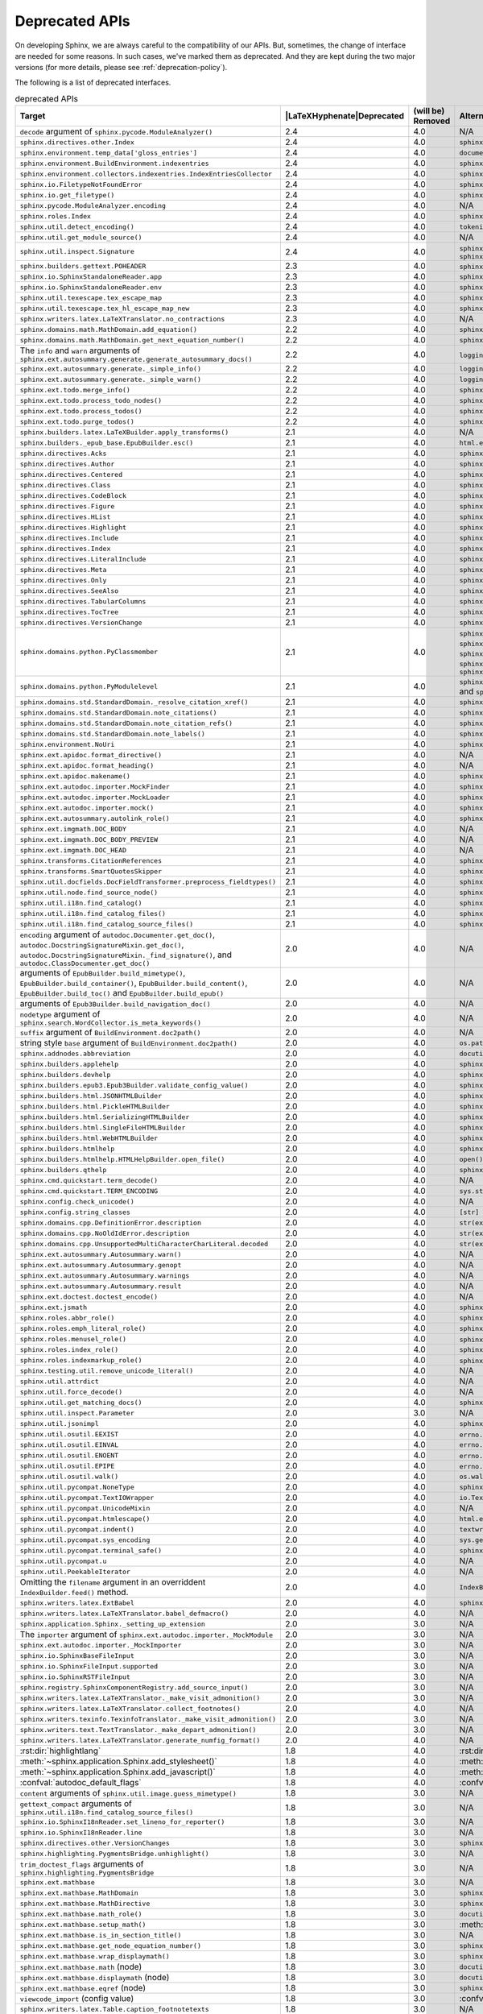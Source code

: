 .. _dev-deprecated-apis:

Deprecated APIs
===============

On developing Sphinx, we are always careful to the compatibility of our APIs.
But, sometimes, the change of interface are needed for some reasons.  In such
cases, we've marked them as deprecated. And they are kept during the two
major versions (for more details, please see :ref:`deprecation-policy`).

The following is a list of deprecated interfaces.

.. tabularcolumns:: |>{\raggedright}\Y{.4}|>{\centering}\Y{.1}|>{\centering}\Y{.12}|>{\raggedright\arraybackslash}\Y{.38}|

.. |LaTeXHyphenate| raw:: latex

                    \hspace{0pt}

.. list-table:: deprecated APIs
   :header-rows: 1
   :class: deprecated
   :widths: 40, 10, 10, 40

   * - Target
     - |LaTeXHyphenate|\ Deprecated
     - (will be) Removed
     - Alternatives

   * - ``decode`` argument of ``sphinx.pycode.ModuleAnalyzer()``
     - 2.4
     - 4.0
     - N/A

   * - ``sphinx.directives.other.Index``
     - 2.4
     - 4.0
     - ``sphinx.domains.index.IndexDirective``

   * - ``sphinx.environment.temp_data['gloss_entries']``
     - 2.4
     - 4.0
     - ``documents.nameids``

   * - ``sphinx.environment.BuildEnvironment.indexentries``
     - 2.4
     - 4.0
     - ``sphinx.domains.index.IndexDomain``

   * - ``sphinx.environment.collectors.indexentries.IndexEntriesCollector``
     - 2.4
     - 4.0
     - ``sphinx.domains.index.IndexDomain``

   * - ``sphinx.io.FiletypeNotFoundError``
     - 2.4
     - 4.0
     - ``sphinx.errors.FiletypeNotFoundError``

   * - ``sphinx.io.get_filetype()``
     - 2.4
     - 4.0
     - ``sphinx.util.get_filetype()``

   * - ``sphinx.pycode.ModuleAnalyzer.encoding``
     - 2.4
     - 4.0
     - N/A

   * - ``sphinx.roles.Index``
     - 2.4
     - 4.0
     - ``sphinx.domains.index.IndexRole``

   * - ``sphinx.util.detect_encoding()``
     - 2.4
     - 4.0
     - ``tokenize.detect_encoding()``

   * - ``sphinx.util.get_module_source()``
     - 2.4
     - 4.0
     - N/A

   * - ``sphinx.util.inspect.Signature``
     - 2.4
     - 4.0
     - ``sphinx.util.inspect.signature`` and
       ``sphinx.util.inspect.stringify_signature()``

   * - ``sphinx.builders.gettext.POHEADER``
     - 2.3
     - 4.0
     - ``sphinx/templates/gettext/message.pot_t`` (template file)

   * - ``sphinx.io.SphinxStandaloneReader.app``
     - 2.3
     - 4.0
     - ``sphinx.io.SphinxStandaloneReader.setup()``

   * - ``sphinx.io.SphinxStandaloneReader.env``
     - 2.3
     - 4.0
     - ``sphinx.io.SphinxStandaloneReader.setup()``

   * - ``sphinx.util.texescape.tex_escape_map``
     - 2.3
     - 4.0
     - ``sphinx.util.texescape.escape()``

   * - ``sphinx.util.texescape.tex_hl_escape_map_new``
     - 2.3
     - 4.0
     - ``sphinx.util.texescape.hlescape()``

   * - ``sphinx.writers.latex.LaTeXTranslator.no_contractions``
     - 2.3
     - 4.0
     - N/A

   * - ``sphinx.domains.math.MathDomain.add_equation()``
     - 2.2
     - 4.0
     - ``sphinx.domains.math.MathDomain.note_equation()``

   * - ``sphinx.domains.math.MathDomain.get_next_equation_number()``
     - 2.2
     - 4.0
     - ``sphinx.domains.math.MathDomain.note_equation()``

   * - The ``info`` and ``warn`` arguments of
       ``sphinx.ext.autosummary.generate.generate_autosummary_docs()``
     - 2.2
     - 4.0
     - ``logging.info()`` and ``logging.warning()``

   * - ``sphinx.ext.autosummary.generate._simple_info()``
     - 2.2
     - 4.0
     - ``logging.info()``

   * - ``sphinx.ext.autosummary.generate._simple_warn()``
     - 2.2
     - 4.0
     - ``logging.warning()``

   * - ``sphinx.ext.todo.merge_info()``
     - 2.2
     - 4.0
     - ``sphinx.ext.todo.TodoDomain``

   * - ``sphinx.ext.todo.process_todo_nodes()``
     - 2.2
     - 4.0
     - ``sphinx.ext.todo.TodoDomain``

   * - ``sphinx.ext.todo.process_todos()``
     - 2.2
     - 4.0
     - ``sphinx.ext.todo.TodoDomain``

   * - ``sphinx.ext.todo.purge_todos()``
     - 2.2
     - 4.0
     - ``sphinx.ext.todo.TodoDomain``

   * - ``sphinx.builders.latex.LaTeXBuilder.apply_transforms()``
     - 2.1
     - 4.0
     - N/A

   * - ``sphinx.builders._epub_base.EpubBuilder.esc()``
     - 2.1
     - 4.0
     - ``html.escape()``

   * - ``sphinx.directives.Acks``
     - 2.1
     - 4.0
     - ``sphinx.directives.other.Acks``

   * - ``sphinx.directives.Author``
     - 2.1
     - 4.0
     - ``sphinx.directives.other.Author``

   * - ``sphinx.directives.Centered``
     - 2.1
     - 4.0
     - ``sphinx.directives.other.Centered``

   * - ``sphinx.directives.Class``
     - 2.1
     - 4.0
     - ``sphinx.directives.other.Class``

   * - ``sphinx.directives.CodeBlock``
     - 2.1
     - 4.0
     - ``sphinx.directives.code.CodeBlock``

   * - ``sphinx.directives.Figure``
     - 2.1
     - 4.0
     - ``sphinx.directives.patches.Figure``

   * - ``sphinx.directives.HList``
     - 2.1
     - 4.0
     - ``sphinx.directives.other.HList``

   * - ``sphinx.directives.Highlight``
     - 2.1
     - 4.0
     - ``sphinx.directives.code.Highlight``

   * - ``sphinx.directives.Include``
     - 2.1
     - 4.0
     - ``sphinx.directives.other.Include``

   * - ``sphinx.directives.Index``
     - 2.1
     - 4.0
     - ``sphinx.directives.other.Index``

   * - ``sphinx.directives.LiteralInclude``
     - 2.1
     - 4.0
     - ``sphinx.directives.code.LiteralInclude``

   * - ``sphinx.directives.Meta``
     - 2.1
     - 4.0
     - ``sphinx.directives.patches.Meta``

   * - ``sphinx.directives.Only``
     - 2.1
     - 4.0
     - ``sphinx.directives.other.Only``

   * - ``sphinx.directives.SeeAlso``
     - 2.1
     - 4.0
     - ``sphinx.directives.other.SeeAlso``

   * - ``sphinx.directives.TabularColumns``
     - 2.1
     - 4.0
     - ``sphinx.directives.other.TabularColumns``

   * - ``sphinx.directives.TocTree``
     - 2.1
     - 4.0
     - ``sphinx.directives.other.TocTree``

   * - ``sphinx.directives.VersionChange``
     - 2.1
     - 4.0
     - ``sphinx.directives.other.VersionChange``

   * - ``sphinx.domains.python.PyClassmember``
     - 2.1
     - 4.0
     - ``sphinx.domains.python.PyAttribute``,
       ``sphinx.domains.python.PyMethod``,
       ``sphinx.domains.python.PyClassMethod``,
       ``sphinx.domains.python.PyObject`` and
       ``sphinx.domains.python.PyStaticMethod``

   * - ``sphinx.domains.python.PyModulelevel``
     - 2.1
     - 4.0
     - ``sphinx.domains.python.PyFunction``,
       ``sphinx.domains.python.PyObject`` and
       ``sphinx.domains.python.PyVariable``

   * - ``sphinx.domains.std.StandardDomain._resolve_citation_xref()``
     - 2.1
     - 4.0
     - ``sphinx.domains.citation.CitationDomain.resolve_xref()``

   * - ``sphinx.domains.std.StandardDomain.note_citations()``
     - 2.1
     - 4.0
     - ``sphinx.domains.citation.CitationDomain.note_citation()``

   * - ``sphinx.domains.std.StandardDomain.note_citation_refs()``
     - 2.1
     - 4.0
     - ``sphinx.domains.citation.CitationDomain.note_citation_reference()``

   * - ``sphinx.domains.std.StandardDomain.note_labels()``
     - 2.1
     - 4.0
     - ``sphinx.domains.std.StandardDomain.process_doc()``

   * - ``sphinx.environment.NoUri``
     - 2.1
     - 4.0
     - ``sphinx.errors.NoUri``
   * - ``sphinx.ext.apidoc.format_directive()``
     - 2.1
     - 4.0
     - N/A

   * - ``sphinx.ext.apidoc.format_heading()``
     - 2.1
     - 4.0
     - N/A

   * - ``sphinx.ext.apidoc.makename()``
     - 2.1
     - 4.0
     - ``sphinx.ext.apidoc.module_join()``

   * - ``sphinx.ext.autodoc.importer.MockFinder``
     - 2.1
     - 4.0
     - ``sphinx.ext.autodoc.mock.MockFinder``

   * - ``sphinx.ext.autodoc.importer.MockLoader``
     - 2.1
     - 4.0
     - ``sphinx.ext.autodoc.mock.MockLoader``

   * - ``sphinx.ext.autodoc.importer.mock()``
     - 2.1
     - 4.0
     - ``sphinx.ext.autodoc.mock.mock()``

   * - ``sphinx.ext.autosummary.autolink_role()``
     - 2.1
     - 4.0
     - ``sphinx.ext.autosummary.AutoLink``

   * - ``sphinx.ext.imgmath.DOC_BODY``
     - 2.1
     - 4.0
     - N/A

   * - ``sphinx.ext.imgmath.DOC_BODY_PREVIEW``
     - 2.1
     - 4.0
     - N/A

   * - ``sphinx.ext.imgmath.DOC_HEAD``
     - 2.1
     - 4.0
     - N/A

   * - ``sphinx.transforms.CitationReferences``
     - 2.1
     - 4.0
     - ``sphinx.domains.citation.CitationReferenceTransform``

   * - ``sphinx.transforms.SmartQuotesSkipper``
     - 2.1
     - 4.0
     - ``sphinx.domains.citation.CitationDefinitionTransform``

   * - ``sphinx.util.docfields.DocFieldTransformer.preprocess_fieldtypes()``
     - 2.1
     - 4.0
     - ``sphinx.directives.ObjectDescription.get_field_type_map()``

   * - ``sphinx.util.node.find_source_node()``
     - 2.1
     - 4.0
     - ``sphinx.util.node.get_node_source()``

   * - ``sphinx.util.i18n.find_catalog()``
     - 2.1
     - 4.0
     - ``sphinx.util.i18n.docname_to_domain()``

   * - ``sphinx.util.i18n.find_catalog_files()``
     - 2.1
     - 4.0
     - ``sphinx.util.i18n.CatalogRepository``

   * - ``sphinx.util.i18n.find_catalog_source_files()``
     - 2.1
     - 4.0
     - ``sphinx.util.i18n.CatalogRepository``

   * - ``encoding`` argument of ``autodoc.Documenter.get_doc()``,
       ``autodoc.DocstringSignatureMixin.get_doc()``,
       ``autodoc.DocstringSignatureMixin._find_signature()``, and
       ``autodoc.ClassDocumenter.get_doc()``
     - 2.0
     - 4.0
     - N/A

   * - arguments of ``EpubBuilder.build_mimetype()``,
       ``EpubBuilder.build_container()``, ``EpubBuilder.build_content()``,
       ``EpubBuilder.build_toc()`` and ``EpubBuilder.build_epub()``
     - 2.0
     - 4.0
     - N/A

   * - arguments of ``Epub3Builder.build_navigation_doc()``
     - 2.0
     - 4.0
     - N/A

   * - ``nodetype`` argument of
       ``sphinx.search.WordCollector.is_meta_keywords()``
     - 2.0
     - 4.0
     - N/A

   * - ``suffix`` argument of ``BuildEnvironment.doc2path()``
     - 2.0
     - 4.0
     - N/A

   * - string style ``base`` argument of ``BuildEnvironment.doc2path()``
     - 2.0
     - 4.0
     - ``os.path.join()``

   * - ``sphinx.addnodes.abbreviation``
     - 2.0
     - 4.0
     - ``docutils.nodes.abbreviation``

   * - ``sphinx.builders.applehelp``
     - 2.0
     - 4.0
     - ``sphinxcontrib.applehelp``

   * - ``sphinx.builders.devhelp``
     - 2.0
     - 4.0
     - ``sphinxcontrib.devhelp``

   * - ``sphinx.builders.epub3.Epub3Builder.validate_config_value()``
     - 2.0
     - 4.0
     - ``sphinx.builders.epub3.validate_config_values()``

   * - ``sphinx.builders.html.JSONHTMLBuilder``
     - 2.0
     - 4.0
     - ``sphinx.builders.serializinghtml.JSONHTMLBuilder``

   * - ``sphinx.builders.html.PickleHTMLBuilder``
     - 2.0
     - 4.0
     - ``sphinx.builders.serializinghtml.PickleHTMLBuilder``

   * - ``sphinx.builders.html.SerializingHTMLBuilder``
     - 2.0
     - 4.0
     - ``sphinx.builders.serializinghtml.SerializingHTMLBuilder``

   * - ``sphinx.builders.html.SingleFileHTMLBuilder``
     - 2.0
     - 4.0
     - ``sphinx.builders.singlehtml.SingleFileHTMLBuilder``

   * - ``sphinx.builders.html.WebHTMLBuilder``
     - 2.0
     - 4.0
     - ``sphinx.builders.serializinghtml.PickleHTMLBuilder``

   * - ``sphinx.builders.htmlhelp``
     - 2.0
     - 4.0
     - ``sphinxcontrib.htmlhelp``

   * - ``sphinx.builders.htmlhelp.HTMLHelpBuilder.open_file()``
     - 2.0
     - 4.0
     - ``open()``

   * - ``sphinx.builders.qthelp``
     - 2.0
     - 4.0
     - ``sphinxcontrib.qthelp``

   * - ``sphinx.cmd.quickstart.term_decode()``
     - 2.0
     - 4.0
     - N/A

   * - ``sphinx.cmd.quickstart.TERM_ENCODING``
     - 2.0
     - 4.0
     - ``sys.stdin.encoding``

   * - ``sphinx.config.check_unicode()``
     - 2.0
     - 4.0
     - N/A

   * - ``sphinx.config.string_classes``
     - 2.0
     - 4.0
     - ``[str]``

   * - ``sphinx.domains.cpp.DefinitionError.description``
     - 2.0
     - 4.0
     - ``str(exc)``

   * - ``sphinx.domains.cpp.NoOldIdError.description``
     - 2.0
     - 4.0
     - ``str(exc)``

   * - ``sphinx.domains.cpp.UnsupportedMultiCharacterCharLiteral.decoded``
     - 2.0
     - 4.0
     - ``str(exc)``

   * - ``sphinx.ext.autosummary.Autosummary.warn()``
     - 2.0
     - 4.0
     - N/A

   * - ``sphinx.ext.autosummary.Autosummary.genopt``
     - 2.0
     - 4.0
     - N/A

   * - ``sphinx.ext.autosummary.Autosummary.warnings``
     - 2.0
     - 4.0
     - N/A

   * - ``sphinx.ext.autosummary.Autosummary.result``
     - 2.0
     - 4.0
     - N/A

   * - ``sphinx.ext.doctest.doctest_encode()``
     - 2.0
     - 4.0
     - N/A

   * - ``sphinx.ext.jsmath``
     - 2.0
     - 4.0
     - ``sphinxcontrib.jsmath``

   * - ``sphinx.roles.abbr_role()``
     - 2.0
     - 4.0
     - ``sphinx.roles.Abbreviation``

   * - ``sphinx.roles.emph_literal_role()``
     - 2.0
     - 4.0
     - ``sphinx.roles.EmphasizedLiteral``

   * - ``sphinx.roles.menusel_role()``
     - 2.0
     - 4.0
     - ``sphinx.roles.GUILabel`` or ``sphinx.roles.MenuSelection``

   * - ``sphinx.roles.index_role()``
     - 2.0
     - 4.0
     - ``sphinx.roles.Index``

   * - ``sphinx.roles.indexmarkup_role()``
     - 2.0
     - 4.0
     - ``sphinx.roles.PEP`` or ``sphinx.roles.RFC``

   * - ``sphinx.testing.util.remove_unicode_literal()``
     - 2.0
     - 4.0
     - N/A

   * - ``sphinx.util.attrdict``
     - 2.0
     - 4.0
     - N/A

   * - ``sphinx.util.force_decode()``
     - 2.0
     - 4.0
     - N/A

   * - ``sphinx.util.get_matching_docs()``
     - 2.0
     - 4.0
     - ``sphinx.util.get_matching_files()``

   * - ``sphinx.util.inspect.Parameter``
     - 2.0
     - 3.0
     - N/A

   * - ``sphinx.util.jsonimpl``
     - 2.0
     - 4.0
     - ``sphinxcontrib.serializinghtml.jsonimpl``

   * - ``sphinx.util.osutil.EEXIST``
     - 2.0
     - 4.0
     - ``errno.EEXIST`` or ``FileExistsError``

   * - ``sphinx.util.osutil.EINVAL``
     - 2.0
     - 4.0
     - ``errno.EINVAL``

   * - ``sphinx.util.osutil.ENOENT``
     - 2.0
     - 4.0
     - ``errno.ENOENT`` or ``FileNotFoundError``

   * - ``sphinx.util.osutil.EPIPE``
     - 2.0
     - 4.0
     - ``errno.ENOENT`` or ``BrokenPipeError``

   * - ``sphinx.util.osutil.walk()``
     - 2.0
     - 4.0
     - ``os.walk()``

   * - ``sphinx.util.pycompat.NoneType``
     - 2.0
     - 4.0
     - ``sphinx.util.typing.NoneType``

   * - ``sphinx.util.pycompat.TextIOWrapper``
     - 2.0
     - 4.0
     - ``io.TextIOWrapper``

   * - ``sphinx.util.pycompat.UnicodeMixin``
     - 2.0
     - 4.0
     - N/A

   * - ``sphinx.util.pycompat.htmlescape()``
     - 2.0
     - 4.0
     - ``html.escape()``

   * - ``sphinx.util.pycompat.indent()``
     - 2.0
     - 4.0
     - ``textwrap.indent()``

   * - ``sphinx.util.pycompat.sys_encoding``
     - 2.0
     - 4.0
     - ``sys.getdefaultencoding()``

   * - ``sphinx.util.pycompat.terminal_safe()``
     - 2.0
     - 4.0
     - ``sphinx.util.console.terminal_safe()``

   * - ``sphinx.util.pycompat.u``
     - 2.0
     - 4.0
     - N/A

   * - ``sphinx.util.PeekableIterator``
     - 2.0
     - 4.0
     - N/A

   * - Omitting the ``filename`` argument in an overriddent
       ``IndexBuilder.feed()`` method.
     - 2.0
     - 4.0
     - ``IndexBuilder.feed(docname, filename, title, doctree)``

   * - ``sphinx.writers.latex.ExtBabel``
     - 2.0
     - 4.0
     - ``sphinx.builders.latex.util.ExtBabel``

   * - ``sphinx.writers.latex.LaTeXTranslator.babel_defmacro()``
     - 2.0
     - 4.0
     - N/A

   * - ``sphinx.application.Sphinx._setting_up_extension``
     - 2.0
     - 3.0
     - N/A

   * - The ``importer`` argument of ``sphinx.ext.autodoc.importer._MockModule``
     - 2.0
     - 3.0
     - N/A

   * - ``sphinx.ext.autodoc.importer._MockImporter``
     - 2.0
     - 3.0
     - N/A

   * - ``sphinx.io.SphinxBaseFileInput``
     - 2.0
     - 3.0
     - N/A

   * - ``sphinx.io.SphinxFileInput.supported``
     - 2.0
     - 3.0
     - N/A

   * - ``sphinx.io.SphinxRSTFileInput``
     - 2.0
     - 3.0
     - N/A

   * - ``sphinx.registry.SphinxComponentRegistry.add_source_input()``
     - 2.0
     - 3.0
     - N/A

   * - ``sphinx.writers.latex.LaTeXTranslator._make_visit_admonition()``
     - 2.0
     - 3.0
     - N/A

   * - ``sphinx.writers.latex.LaTeXTranslator.collect_footnotes()``
     - 2.0
     - 4.0
     - N/A

   * - ``sphinx.writers.texinfo.TexinfoTranslator._make_visit_admonition()``
     - 2.0
     - 3.0
     - N/A

   * - ``sphinx.writers.text.TextTranslator._make_depart_admonition()``
     - 2.0
     - 3.0
     - N/A

   * - ``sphinx.writers.latex.LaTeXTranslator.generate_numfig_format()``
     - 2.0
     - 4.0
     - N/A

   * - :rst:dir:`highlightlang`
     - 1.8
     - 4.0
     - :rst:dir:`highlight`

   * - :meth:`~sphinx.application.Sphinx.add_stylesheet()`
     - 1.8
     - 4.0
     - :meth:`~sphinx.application.Sphinx.add_css_file()`

   * - :meth:`~sphinx.application.Sphinx.add_javascript()`
     - 1.8
     - 4.0
     - :meth:`~sphinx.application.Sphinx.add_js_file()`

   * - :confval:`autodoc_default_flags`
     - 1.8
     - 4.0
     - :confval:`autodoc_default_options`

   * - ``content`` arguments of ``sphinx.util.image.guess_mimetype()``
     - 1.8
     - 3.0
     - N/A

   * - ``gettext_compact`` arguments of
       ``sphinx.util.i18n.find_catalog_source_files()``
     - 1.8
     - 3.0
     - N/A

   * - ``sphinx.io.SphinxI18nReader.set_lineno_for_reporter()``
     - 1.8
     - 3.0
     - N/A

   * - ``sphinx.io.SphinxI18nReader.line``
     - 1.8
     - 3.0
     - N/A

   * - ``sphinx.directives.other.VersionChanges``
     - 1.8
     - 3.0
     - ``sphinx.domains.changeset.VersionChanges``

   * - ``sphinx.highlighting.PygmentsBridge.unhighlight()``
     - 1.8
     - 3.0
     - N/A

   * - ``trim_doctest_flags`` arguments of
       ``sphinx.highlighting.PygmentsBridge``
     - 1.8
     - 3.0
     - N/A

   * - ``sphinx.ext.mathbase``
     - 1.8
     - 3.0
     - N/A

   * - ``sphinx.ext.mathbase.MathDomain``
     - 1.8
     - 3.0
     - ``sphinx.domains.math.MathDomain``

   * - ``sphinx.ext.mathbase.MathDirective``
     - 1.8
     - 3.0
     - ``sphinx.directives.patches.MathDirective``

   * - ``sphinx.ext.mathbase.math_role()``
     - 1.8
     - 3.0
     - ``docutils.parsers.rst.roles.math_role()``

   * - ``sphinx.ext.mathbase.setup_math()``
     - 1.8
     - 3.0
     - :meth:`~sphinx.application.Sphinx.add_html_math_renderer()`

   * - ``sphinx.ext.mathbase.is_in_section_title()``
     - 1.8
     - 3.0
     - N/A

   * - ``sphinx.ext.mathbase.get_node_equation_number()``
     - 1.8
     - 3.0
     - ``sphinx.util.math.get_node_equation_number()``

   * - ``sphinx.ext.mathbase.wrap_displaymath()``
     - 1.8
     - 3.0
     - ``sphinx.util.math.wrap_displaymath()``

   * - ``sphinx.ext.mathbase.math`` (node)
     - 1.8
     - 3.0
     - ``docutils.nodes.math``

   * - ``sphinx.ext.mathbase.displaymath`` (node)
     - 1.8
     - 3.0
     - ``docutils.nodes.math_block``

   * - ``sphinx.ext.mathbase.eqref`` (node)
     - 1.8
     - 3.0
     - ``sphinx.builders.latex.nodes.math_reference``

   * - ``viewcode_import`` (config value)
     - 1.8
     - 3.0
     - :confval:`viewcode_follow_imported_members`

   * - ``sphinx.writers.latex.Table.caption_footnotetexts``
     - 1.8
     - 3.0
     - N/A

   * - ``sphinx.writers.latex.Table.header_footnotetexts``
     - 1.8
     - 3.0
     - N/A

   * - ``sphinx.writers.latex.LaTeXTranslator.footnotestack``
     - 1.8
     - 3.0
     - N/A

   * - ``sphinx.writers.latex.LaTeXTranslator.in_container_literal_block``
     - 1.8
     - 3.0
     - N/A

   * - ``sphinx.writers.latex.LaTeXTranslator.next_section_ids``
     - 1.8
     - 3.0
     - N/A

   * - ``sphinx.writers.latex.LaTeXTranslator.next_hyperlink_ids``
     - 1.8
     - 3.0
     - N/A

   * - ``sphinx.writers.latex.LaTeXTranslator.restrict_footnote()``
     - 1.8
     - 3.0
     - N/A

   * - ``sphinx.writers.latex.LaTeXTranslator.unrestrict_footnote()``
     - 1.8
     - 3.0
     - N/A

   * - ``sphinx.writers.latex.LaTeXTranslator.push_hyperlink_ids()``
     - 1.8
     - 3.0
     - N/A

   * - ``sphinx.writers.latex.LaTeXTranslator.pop_hyperlink_ids()``
     - 1.8
     - 3.0
     - N/A

   * - ``sphinx.writers.latex.LaTeXTranslator.bibitems``
     - 1.8
     - 3.0
     - N/A

   * - ``sphinx.writers.latex.LaTeXTranslator.hlsettingstack``
     - 1.8
     - 3.0
     - N/A

   * - ``sphinx.writers.latex.ExtBabel.get_shorthandoff()``
     - 1.8
     - 3.0
     - N/A

   * - ``sphinx.writers.html.HTMLTranslator.highlightlang()``
     - 1.8
     - 3.0
     - N/A

   * - ``sphinx.writers.html.HTMLTranslator.highlightlang_base()``
     - 1.8
     - 3.0
     - N/A

   * - ``sphinx.writers.html.HTMLTranslator.highlightlangopts()``
     - 1.8
     - 3.0
     - N/A

   * - ``sphinx.writers.html.HTMLTranslator.highlightlinenothreshold()``
     - 1.8
     - 3.0
     - N/A

   * - ``sphinx.writers.html5.HTMLTranslator.highlightlang()``
     - 1.8
     - 3.0
     - N/A

   * - ``sphinx.writers.html5.HTMLTranslator.highlightlang_base()``
     - 1.8
     - 3.0
     - N/A

   * - ``sphinx.writers.html5.HTMLTranslator.highlightlangopts()``
     - 1.8
     - 3.0
     - N/A

   * - ``sphinx.writers.html5.HTMLTranslator.highlightlinenothreshold()``
     - 1.8
     - 3.0
     - N/A

   * - ``sphinx.writers.latex.LaTeXTranslator.check_latex_elements()``
     - 1.8
     - 3.0
     - Nothing

   * - ``sphinx.application.CONFIG_FILENAME``
     - 1.8
     - 3.0
     - ``sphinx.config.CONFIG_FILENAME``

   * - ``Config.check_unicode()``
     - 1.8
     - 3.0
     - ``sphinx.config.check_unicode()``

   * - ``Config.check_types()``
     - 1.8
     - 3.0
     - ``sphinx.config.check_confval_types()``

   * - ``dirname``, ``filename`` and ``tags`` arguments of
       ``Config.__init__()``
     - 1.8
     - 3.0
     - ``Config.read()``

   * - The value of :confval:`html_search_options`
     - 1.8
     - 3.0
     - see :confval:`html_search_options`

   * - ``sphinx.versioning.prepare()``
     - 1.8
     - 3.0
     - ``sphinx.versioning.UIDTransform``

   * - ``Sphinx.override_domain()``
     - 1.8
     - 3.0
     - :meth:`~sphinx.application.Sphinx.add_domain()`

   * - ``Sphinx.import_object()``
     - 1.8
     - 3.0
     - ``sphinx.util.import_object()``

   * - ``suffix`` argument of
       :meth:`~sphinx.application.Sphinx.add_source_parser()`
     - 1.8
     - 3.0
     - :meth:`~sphinx.application.Sphinx.add_source_suffix()`


   * - ``BuildEnvironment.load()``
     - 1.8
     - 3.0
     - ``pickle.load()``

   * - ``BuildEnvironment.loads()``
     - 1.8
     - 3.0
     - ``pickle.loads()``

   * - ``BuildEnvironment.frompickle()``
     - 1.8
     - 3.0
     - ``pickle.load()``

   * - ``BuildEnvironment.dump()``
     - 1.8
     - 3.0
     - ``pickle.dump()``

   * - ``BuildEnvironment.dumps()``
     - 1.8
     - 3.0
     - ``pickle.dumps()``

   * - ``BuildEnvironment.topickle()``
     - 1.8
     - 3.0
     - ``pickle.dump()``

   * - ``BuildEnvironment._nitpick_ignore``
     - 1.8
     - 3.0
     - :confval:`nitpick_ignore`

   * - ``BuildEnvironment.versionchanges``
     - 1.8
     - 3.0
     - N/A

   * - ``BuildEnvironment.update()``
     - 1.8
     - 3.0
     - ``Builder.read()``

   * - ``BuildEnvironment.read_doc()``
     - 1.8
     - 3.0
     - ``Builder.read_doc()``

   * - ``BuildEnvironment._read_serial()``
     - 1.8
     - 3.0
     - ``Builder.read()``

   * - ``BuildEnvironment._read_parallel()``
     - 1.8
     - 3.0
     - ``Builder.read()``

   * - ``BuildEnvironment.write_doctree()``
     - 1.8
     - 3.0
     - ``Builder.write_doctree()``

   * - ``BuildEnvironment.note_versionchange()``
     - 1.8
     - 3.0
     - ``ChangesDomain.note_changeset()``

   * - ``warn()`` (template helper function)
     - 1.8
     - 3.0
     - ``warning()``

   * - :confval:`source_parsers`
     - 1.8
     - 3.0
     - :meth:`~sphinx.application.Sphinx.add_source_parser()`

   * - ``sphinx.util.docutils.directive_helper()``
     - 1.8
     - 3.0
     - ``Directive`` class of docutils

   * - ``sphinx.cmdline``
     - 1.8
     - 3.0
     - ``sphinx.cmd.build``

   * - ``sphinx.make_mode``
     - 1.8
     - 3.0
     - ``sphinx.cmd.make_mode``

   * - ``sphinx.locale.l_()``
     - 1.8
     - 3.0
     - :func:`sphinx.locale._()`

   * - ``sphinx.locale.lazy_gettext()``
     - 1.8
     - 3.0
     - :func:`sphinx.locale._()`

   * - ``sphinx.locale.mygettext()``
     - 1.8
     - 3.0
     - :func:`sphinx.locale._()`

   * - ``sphinx.util.copy_static_entry()``
     - 1.5
     - 3.0
     - ``sphinx.util.fileutil.copy_asset()``

   * - ``sphinx.build_main()``
     - 1.7
     - 2.0
     - ``sphinx.cmd.build.build_main()``

   * - ``sphinx.ext.intersphinx.debug()``
     - 1.7
     - 2.0
     - ``sphinx.ext.intersphinx.inspect_main()``

   * - ``sphinx.ext.autodoc.format_annotation()``
     - 1.7
     - 2.0
     - ``sphinx.util.inspect.Signature``

   * - ``sphinx.ext.autodoc.formatargspec()``
     - 1.7
     - 2.0
     - ``sphinx.util.inspect.Signature``

   * - ``sphinx.ext.autodoc.AutodocReporter``
     - 1.7
     - 2.0
     - ``sphinx.util.docutils.switch_source_input()``

   * - ``sphinx.ext.autodoc.add_documenter()``
     - 1.7
     - 2.0
     - :meth:`~sphinx.application.Sphinx.add_autodocumenter()`

   * - ``sphinx.ext.autodoc.AutoDirective._register``
     - 1.7
     - 2.0
     - :meth:`~sphinx.application.Sphinx.add_autodocumenter()`

   * - ``AutoDirective._special_attrgetters``
     - 1.7
     - 2.0
     - :meth:`~sphinx.application.Sphinx.add_autodoc_attrgetter()`

   * - ``Sphinx.warn()``, ``Sphinx.info()``
     - 1.6
     - 2.0
     - :ref:`logging-api`

   * - ``BuildEnvironment.set_warnfunc()``
     - 1.6
     - 2.0
     - :ref:`logging-api`

   * - ``BuildEnvironment.note_toctree()``
     - 1.6
     - 2.0
     - ``Toctree.note()`` (in ``sphinx.environment.adapters.toctree``)

   * - ``BuildEnvironment.get_toc_for()``
     - 1.6
     - 2.0
     - ``Toctree.get_toc_for()`` (in ``sphinx.environment.adapters.toctree``)

   * - ``BuildEnvironment.get_toctree_for()``
     - 1.6
     - 2.0
     - ``Toctree.get_toctree_for()`` (in ``sphinx.environment.adapters.toctree``)

   * - ``BuildEnvironment.create_index()``
     - 1.6
     - 2.0
     - ``IndexEntries.create_index()`` (in ``sphinx.environment.adapters.indexentries``)

   * - ``sphinx.websupport``
     - 1.6
     - 2.0
     - `sphinxcontrib-websupport`_

       .. _sphinxcontrib-websupport: https://pypi.org/project/sphinxcontrib-websupport/

   * - ``StandaloneHTMLBuilder.css_files``
     - 1.6
     - 2.0
     - :meth:`~sphinx.application.Sphinx.add_stylesheet()`

   * - ``document.settings.gettext_compact``
     - 1.8
     - 1.8
     - :confval:`gettext_compact`

   * - ``Sphinx.status_iterator()``
     - 1.6
     - 1.7
     - ``sphinx.util.status_iterator()``

   * - ``Sphinx.old_status_iterator()``
     - 1.6
     - 1.7
     - ``sphinx.util.old_status_iterator()``

   * - ``Sphinx._directive_helper()``
     - 1.6
     - 1.7
     - ``sphinx.util.docutils.directive_helper()``

   * - ``sphinx.util.compat.Directive``
     - 1.6
     - 1.7
     - ``docutils.parsers.rst.Directive``

   * - ``sphinx.util.compat.docutils_version``
     - 1.6
     - 1.7
     - ``sphinx.util.docutils.__version_info__``

.. note:: On deprecating on public APIs (internal functions and classes),
          we also follow the policy as much as possible.
